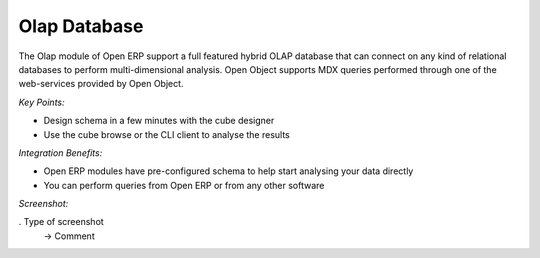 
Olap Database
-------------

The Olap module of Open ERP support a full featured hybrid OLAP database that
can connect on any kind of relational databases to perform multi-dimensional analysis.
Open Object supports MDX queries performed through one of the web-services provided
by Open Object.

*Key Points:*

* Design schema in a few minutes with the cube designer
* Use the cube browse or the CLI client to analyse the results

*Integration Benefits:*

* Open ERP modules have pre-configured schema to help start analysing your data directly
* You can perform queries from Open ERP or from any other software

*Screenshot:*

. Type of screenshot
   -> Comment

